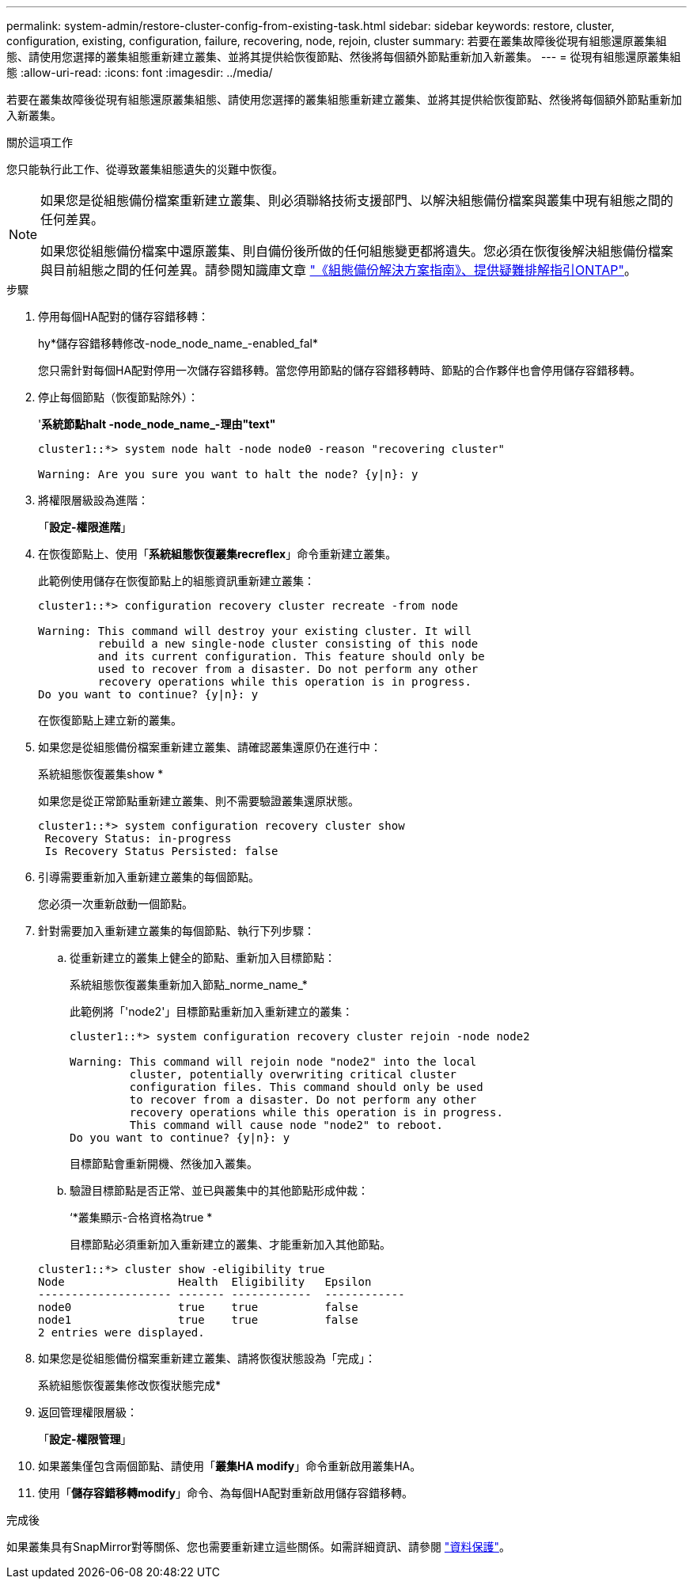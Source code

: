 ---
permalink: system-admin/restore-cluster-config-from-existing-task.html 
sidebar: sidebar 
keywords: restore, cluster, configuration, existing, configuration, failure, recovering, node, rejoin, cluster 
summary: 若要在叢集故障後從現有組態還原叢集組態、請使用您選擇的叢集組態重新建立叢集、並將其提供給恢復節點、然後將每個額外節點重新加入新叢集。 
---
= 從現有組態還原叢集組態
:allow-uri-read: 
:icons: font
:imagesdir: ../media/


[role="lead"]
若要在叢集故障後從現有組態還原叢集組態、請使用您選擇的叢集組態重新建立叢集、並將其提供給恢復節點、然後將每個額外節點重新加入新叢集。

.關於這項工作
您只能執行此工作、從導致叢集組態遺失的災難中恢復。

[NOTE]
====
如果您是從組態備份檔案重新建立叢集、則必須聯絡技術支援部門、以解決組態備份檔案與叢集中現有組態之間的任何差異。

如果您從組態備份檔案中還原叢集、則自備份後所做的任何組態變更都將遺失。您必須在恢復後解決組態備份檔案與目前組態之間的任何差異。請參閱知識庫文章 https://kb.netapp.com/Advice_and_Troubleshooting/Data_Storage_Software/ONTAP_OS/ONTAP_Configuration_Backup_Resolution_Guide["《組態備份解決方案指南》、提供疑難排解指引ONTAP"]。

====
.步驟
. 停用每個HA配對的儲存容錯移轉：
+
hy*儲存容錯移轉修改-node_node_name_-enabled_fal*

+
您只需針對每個HA配對停用一次儲存容錯移轉。當您停用節點的儲存容錯移轉時、節點的合作夥伴也會停用儲存容錯移轉。

. 停止每個節點（恢復節點除外）：
+
'*系統節點halt -node_node_name_-理由"text"*

+
[listing]
----
cluster1::*> system node halt -node node0 -reason "recovering cluster"

Warning: Are you sure you want to halt the node? {y|n}: y
----
. 將權限層級設為進階：
+
「*設定-權限進階*」

. 在恢復節點上、使用「*系統組態恢復叢集recreflex*」命令重新建立叢集。
+
此範例使用儲存在恢復節點上的組態資訊重新建立叢集：

+
[listing]
----
cluster1::*> configuration recovery cluster recreate -from node

Warning: This command will destroy your existing cluster. It will
         rebuild a new single-node cluster consisting of this node
         and its current configuration. This feature should only be
         used to recover from a disaster. Do not perform any other
         recovery operations while this operation is in progress.
Do you want to continue? {y|n}: y
----
+
在恢復節點上建立新的叢集。

. 如果您是從組態備份檔案重新建立叢集、請確認叢集還原仍在進行中：
+
系統組態恢復叢集show *

+
如果您是從正常節點重新建立叢集、則不需要驗證叢集還原狀態。

+
[listing]
----
cluster1::*> system configuration recovery cluster show
 Recovery Status: in-progress
 Is Recovery Status Persisted: false
----
. 引導需要重新加入重新建立叢集的每個節點。
+
您必須一次重新啟動一個節點。

. 針對需要加入重新建立叢集的每個節點、執行下列步驟：
+
.. 從重新建立的叢集上健全的節點、重新加入目標節點：
+
系統組態恢復叢集重新加入節點_norme_name_*

+
此範例將「'node2'」目標節點重新加入重新建立的叢集：

+
[listing]
----
cluster1::*> system configuration recovery cluster rejoin -node node2

Warning: This command will rejoin node "node2" into the local
         cluster, potentially overwriting critical cluster
         configuration files. This command should only be used
         to recover from a disaster. Do not perform any other
         recovery operations while this operation is in progress.
         This command will cause node "node2" to reboot.
Do you want to continue? {y|n}: y
----
+
目標節點會重新開機、然後加入叢集。

.. 驗證目標節點是否正常、並已與叢集中的其他節點形成仲裁：
+
‘*叢集顯示-合格資格為true *

+
目標節點必須重新加入重新建立的叢集、才能重新加入其他節點。

+
[listing]
----
cluster1::*> cluster show -eligibility true
Node                 Health  Eligibility   Epsilon
-------------------- ------- ------------  ------------
node0                true    true          false
node1                true    true          false
2 entries were displayed.
----


. 如果您是從組態備份檔案重新建立叢集、請將恢復狀態設為「完成」：
+
系統組態恢復叢集修改恢復狀態完成*

. 返回管理權限層級：
+
「*設定-權限管理*」

. 如果叢集僅包含兩個節點、請使用「*叢集HA modify*」命令重新啟用叢集HA。
. 使用「*儲存容錯移轉modify*」命令、為每個HA配對重新啟用儲存容錯移轉。


.完成後
如果叢集具有SnapMirror對等關係、您也需要重新建立這些關係。如需詳細資訊、請參閱 link:../data-protection/index.html["資料保護"]。
